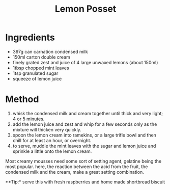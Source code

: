 #+TITLE: Lemon Posset
#+ROAM_TAGS: @recipe @dessert

* Ingredients

- 397g can carnation condensed milk
- 150ml carton double cream
- finely grated zest and juice of 4 large unwaxed lemons (about 150ml)
- 1tbsp chopped mint leaves
- 1tsp granulated sugar
- squeeze of lemon juice

* Method

1. whisk the condensed milk and cream together until thick and very light; 4 or 5 minutes.
2. add the lemon juice and zest and whip for a few seconds only as the mixture will thicken very quickly.
3. spoon the lemon cream into ramekins, or a large trifle bowl and then chill for at least an hour, or overnight.
4. to serve, muddle the mint leaves with the sugar and lemon juice and sprinkle a little onto the lemon cream.

Most creamy mousses need some sort of setting agent, gelatine being the most popular. here, the reaction between the acid from the fruit, the condensed milk and the cream, make a great setting combination.

**Tip:* serve this with fresh raspberries and home made shortbread biscuit
